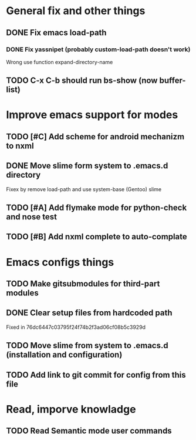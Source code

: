 * General fix and other things

** DONE Fix emacs load-path
*** DONE Fix yassnipet (probably custom-load-path doesn't work)
    Wrong use function expand-directory-name
** TODO C-x C-b should run bs-show (now buffer-list)

* Improve emacs support for modes 

** TODO [#C] Add scheme for android mechanizm to nxml
** DONE Move slime form system to .emacs.d directory 
   Fixex by remove load-path and use system-base (Gentoo) slime
** TODO [#A] Add flymake mode for python-check and nose test
** TODO [#B] Add nxml complete to auto-complate


* Emacs configs things

** TODO Make gitsubmodules for third-part modules
** DONE Clear setup files from hardcoded path 
   Fixed in 76dc6447c03795f24f74b2f3ad06cf08b5c3929d
** TODO Move slime from system to .emacs.d (installation and configuration)
** TODO Add link to git commit for config from this file

* Read, imporve knowladge

** TODO Read Semantic mode user commands


